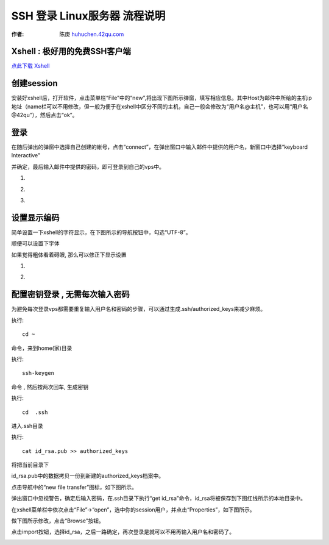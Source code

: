 SSH 登录 Linux服务器 流程说明
===========================================

.. _ssh_login:

:作者: 陈庚 `huhuchen.42qu.com <http://huhuchen.42qu.com/>`_

Xshell : 极好用的免费SSH客户端
-------------------------------------------

`点此下载 Xshell <http://code.google.com/p/42qu-school/downloads/detail?name=xshell_3.0.2.53.exe&can=2&q=>`_


创建session
-------------------------------------------

安装好xshell后，打开软件，点击菜单栏“File”中的“new”,将出现下图所示弹窗，填写相应信息。其中Host为邮件中所给的主机ip地址（name栏可以不用修改，但一般为便于在xshell中区分不同的主机，自己一般会修改为“用户名@主机”，也可以用“用户名@42qu”），然后点击“ok”。

.. image::  _image/register.png
   :alt:  首次登录



登录
------------------------------------------

在随后弹出的弹窗中选择自己创建的帐号，点击“connect”，在弹出窗口中输入邮件中提供的用户名，新窗口中选择“keyboard Interactive”

并确定，最后输入邮件中提供的密码，即可登录到自己的vps中。


#. .. image::  _image/login1.png

#. .. image::  _image/login2.png

#. .. image::  _image/login3.png



设置显示编码
-------------------------------------------

简单设置一下xshell的字符显示，在下图所示的导航按钮中，勾选“UTF-8”。

.. image::  _image/encoding.png

顺便可以设置下字体

.. image::  _image/xshell_ft.png

如果觉得粗体看着碍眼, 那么可以修正下显示设置

#. .. image::  _image/xshell_font_btn.png

#. .. image::  _image/xshell_font.png



配置密钥登录 , 无需每次输入密码
---------------------------------------

为避免每次登录vps都需要重复输入用户名和密码的步骤，可以通过生成.ssh/authorized_keys来减少麻烦。

执行::

    cd ~

命令，来到home(家)目录

执行::

    ssh-keygen

命令 , 然后按两次回车, 生成密钥

执行::

    cd  .ssh

进入.ssh目录

执行::

    cat id_rsa.pub >> authorized_keys

将把当前目录下

id_rsa.pub中的数据拷贝一份到新建的authorized_keys档案中。

.. image:: _image/makekeys.png

点击导航中的“new file transfer”图标，如下图所示。

.. image:: _image/filetransfer.png

弹出窗口中忽视警告，确定后输入密码，在.ssh目录下执行“get id_rsa”命令，id_rsa将被保存到下图红线所示的本地目录中。

.. image:: _image/getkeys.png

在xshell菜单栏中依次点击“File”->“open”，选中你的session用户，并点击“Properties”，如下图所示。

.. image::  _image/reset1.png

做下图所示修改，点击“Browse”按钮。

.. image::  _image/reset2.png

点击import按钮，选择id_rsa，之后一路确定，再次登录是就可以不用再输入用户名和密码了。

.. image::  _image/reset3.png


